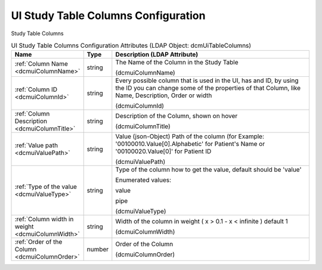 UI Study Table Columns Configuration
====================================
Study Table Columns

.. tabularcolumns:: |p{4cm}|l|p{8cm}|
.. csv-table:: UI Study Table Columns Configuration Attributes (LDAP Object: dcmUiTableColumns)
    :header: Name, Type, Description (LDAP Attribute)
    :widths: 23, 7, 70

    "
    .. _dcmuiColumnName:

    :ref:`Column Name <dcmuiColumnName>`",string,"The Name of the Column in the Study Table

    (dcmuiColumnName)"
    "
    .. _dcmuiColumnId:

    :ref:`Column ID <dcmuiColumnId>`",string,"Every possible column that is used in the UI, has and ID, by using the ID you can change some of the properties of that Column, like Name, Description, Order or width

    (dcmuiColumnId)"
    "
    .. _dcmuiColumnTitle:

    :ref:`Column Description <dcmuiColumnTitle>`",string,"Description of the Column, shown on hover

    (dcmuiColumnTitle)"
    "
    .. _dcmuiValuePath:

    :ref:`Value path <dcmuiValuePath>`",string,"Value (json-Object) Path of the column (for Example: '00100010.Value[0].Alphabetic' for Patient's Name or '00100020.Value[0]' for Patient ID

    (dcmuiValuePath)"
    "
    .. _dcmuiValueType:

    :ref:`Type of the value <dcmuiValueType>`",string,"Type of the column how to get the value, default should be 'value'

    Enumerated values:

    value

    pipe

    (dcmuiValueType)"
    "
    .. _dcmuiColumnWidth:

    :ref:`Column width in weight <dcmuiColumnWidth>`",string,"Width of the column in weight ( x > 0.1 - x < infinite ) default 1

    (dcmuiColumnWidth)"
    "
    .. _dcmuiColumnOrder:

    :ref:`Order of the Column <dcmuiColumnOrder>`",number,"Order of the Column

    (dcmuiColumnOrder)"
